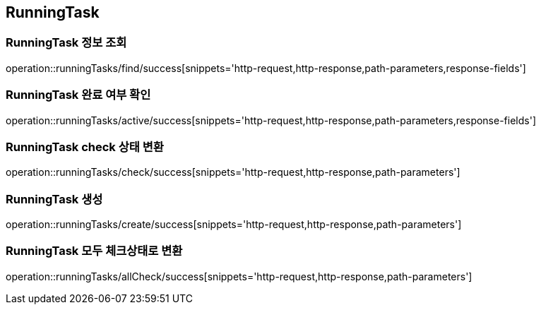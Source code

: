 [[RunningTask]]
== RunningTask

=== RunningTask 정보 조회

operation::runningTasks/find/success[snippets='http-request,http-response,path-parameters,response-fields']

=== RunningTask 완료 여부 확인

operation::runningTasks/active/success[snippets='http-request,http-response,path-parameters,response-fields']

=== RunningTask check 상태 변환

operation::runningTasks/check/success[snippets='http-request,http-response,path-parameters']

=== RunningTask 생성

operation::runningTasks/create/success[snippets='http-request,http-response,path-parameters']

=== RunningTask 모두 체크상태로 변환

operation::runningTasks/allCheck/success[snippets='http-request,http-response,path-parameters']
